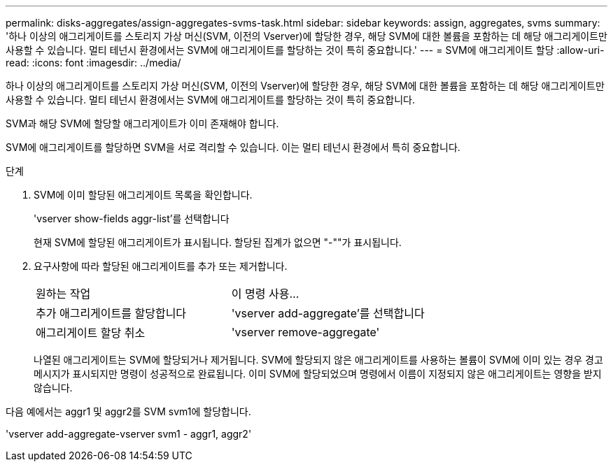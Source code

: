 ---
permalink: disks-aggregates/assign-aggregates-svms-task.html 
sidebar: sidebar 
keywords: assign, aggregates, svms 
summary: '하나 이상의 애그리게이트를 스토리지 가상 머신(SVM, 이전의 Vserver)에 할당한 경우, 해당 SVM에 대한 볼륨을 포함하는 데 해당 애그리게이트만 사용할 수 있습니다. 멀티 테넌시 환경에서는 SVM에 애그리게이트를 할당하는 것이 특히 중요합니다.' 
---
= SVM에 애그리게이트 할당
:allow-uri-read: 
:icons: font
:imagesdir: ../media/


[role="lead"]
하나 이상의 애그리게이트를 스토리지 가상 머신(SVM, 이전의 Vserver)에 할당한 경우, 해당 SVM에 대한 볼륨을 포함하는 데 해당 애그리게이트만 사용할 수 있습니다. 멀티 테넌시 환경에서는 SVM에 애그리게이트를 할당하는 것이 특히 중요합니다.

SVM과 해당 SVM에 할당할 애그리게이트가 이미 존재해야 합니다.

SVM에 애그리게이트를 할당하면 SVM을 서로 격리할 수 있습니다. 이는 멀티 테넌시 환경에서 특히 중요합니다.

.단계
. SVM에 이미 할당된 애그리게이트 목록을 확인합니다.
+
'vserver show-fields aggr-list'를 선택합니다

+
현재 SVM에 할당된 애그리게이트가 표시됩니다. 할당된 집계가 없으면 "-""가 표시됩니다.

. 요구사항에 따라 할당된 애그리게이트를 추가 또는 제거합니다.
+
|===


| 원하는 작업 | 이 명령 사용... 


 a| 
추가 애그리게이트를 할당합니다
 a| 
'vserver add-aggregate'를 선택합니다



 a| 
애그리게이트 할당 취소
 a| 
'vserver remove-aggregate'

|===
+
나열된 애그리게이트는 SVM에 할당되거나 제거됩니다. SVM에 할당되지 않은 애그리게이트를 사용하는 볼륨이 SVM에 이미 있는 경우 경고 메시지가 표시되지만 명령이 성공적으로 완료됩니다. 이미 SVM에 할당되었으며 명령에서 이름이 지정되지 않은 애그리게이트는 영향을 받지 않습니다.



다음 예에서는 aggr1 및 aggr2를 SVM svm1에 할당합니다.

'vserver add-aggregate-vserver svm1 - aggr1, aggr2'
